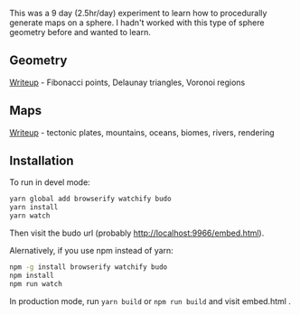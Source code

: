 # This is a fork of redblobgames' project. See original README below

[[http://unmaintained.tech/][http://unmaintained.tech/badge.svg]]

This was a 9 day (2.5hr/day) experiment to learn how to procedurally generate maps on a sphere. I hadn't worked with this type of sphere geometry before and wanted to learn.

** Geometry

[[https://www.redblobgames.com/x/1842-delaunay-voronoi-sphere/][Writeup]] - Fibonacci points, Delaunay triangles, Voronoi regions

[[https://www.redblobgames.com/x/1842-delaunay-voronoi-sphere/blog/fibonacci-sphere-voronoi.png]]

** Maps

[[https://www.redblobgames.com/x/1843-planet-generation/][Writeup]] - tectonic plates, mountains, oceans, biomes, rivers, rendering

[[https://www.redblobgames.com/x/1843-planet-generation/blog/continent-boundaries-5-small.jpg]]

[[https://www.redblobgames.com/x/1843-planet-generation/blog/planet-12-small.jpg]]

** Installation

To run in devel mode:

#+begin_src sh
yarn global add browserify watchify budo
yarn install
yarn watch
#+end_src

Then visit the budo url (probably [[http://localhost:9966/embed.html]]).

Alernatively, if you use npm instead of yarn:

#+begin_src sh
npm -g install browserify watchify budo
npm install
npm run watch
#+end_src

In production mode, run ~yarn build~ or ~npm run build~ and visit embed.html .
